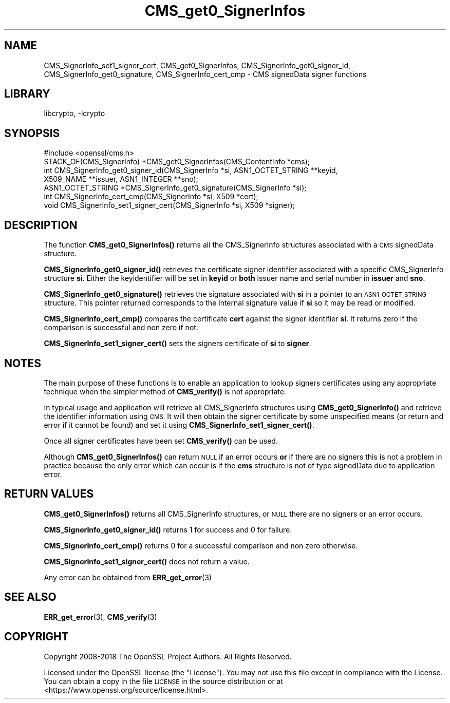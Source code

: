 .\"	$NetBSD: CMS_get0_SignerInfos.3,v 1.17.4.1 2019/06/10 21:42:00 christos Exp $
.\"
.\" Automatically generated by Pod::Man 4.10 (Pod::Simple 3.35)
.\"
.\" Standard preamble:
.\" ========================================================================
.de Sp \" Vertical space (when we can't use .PP)
.if t .sp .5v
.if n .sp
..
.de Vb \" Begin verbatim text
.ft CW
.nf
.ne \\$1
..
.de Ve \" End verbatim text
.ft R
.fi
..
.\" Set up some character translations and predefined strings.  \*(-- will
.\" give an unbreakable dash, \*(PI will give pi, \*(L" will give a left
.\" double quote, and \*(R" will give a right double quote.  \*(C+ will
.\" give a nicer C++.  Capital omega is used to do unbreakable dashes and
.\" therefore won't be available.  \*(C` and \*(C' expand to `' in nroff,
.\" nothing in troff, for use with C<>.
.tr \(*W-
.ds C+ C\v'-.1v'\h'-1p'\s-2+\h'-1p'+\s0\v'.1v'\h'-1p'
.ie n \{\
.    ds -- \(*W-
.    ds PI pi
.    if (\n(.H=4u)&(1m=24u) .ds -- \(*W\h'-12u'\(*W\h'-12u'-\" diablo 10 pitch
.    if (\n(.H=4u)&(1m=20u) .ds -- \(*W\h'-12u'\(*W\h'-8u'-\"  diablo 12 pitch
.    ds L" ""
.    ds R" ""
.    ds C` ""
.    ds C' ""
'br\}
.el\{\
.    ds -- \|\(em\|
.    ds PI \(*p
.    ds L" ``
.    ds R" ''
.    ds C`
.    ds C'
'br\}
.\"
.\" Escape single quotes in literal strings from groff's Unicode transform.
.ie \n(.g .ds Aq \(aq
.el       .ds Aq '
.\"
.\" If the F register is >0, we'll generate index entries on stderr for
.\" titles (.TH), headers (.SH), subsections (.SS), items (.Ip), and index
.\" entries marked with X<> in POD.  Of course, you'll have to process the
.\" output yourself in some meaningful fashion.
.\"
.\" Avoid warning from groff about undefined register 'F'.
.de IX
..
.nr rF 0
.if \n(.g .if rF .nr rF 1
.if (\n(rF:(\n(.g==0)) \{\
.    if \nF \{\
.        de IX
.        tm Index:\\$1\t\\n%\t"\\$2"
..
.        if !\nF==2 \{\
.            nr % 0
.            nr F 2
.        \}
.    \}
.\}
.rr rF
.\"
.\" Accent mark definitions (@(#)ms.acc 1.5 88/02/08 SMI; from UCB 4.2).
.\" Fear.  Run.  Save yourself.  No user-serviceable parts.
.    \" fudge factors for nroff and troff
.if n \{\
.    ds #H 0
.    ds #V .8m
.    ds #F .3m
.    ds #[ \f1
.    ds #] \fP
.\}
.if t \{\
.    ds #H ((1u-(\\\\n(.fu%2u))*.13m)
.    ds #V .6m
.    ds #F 0
.    ds #[ \&
.    ds #] \&
.\}
.    \" simple accents for nroff and troff
.if n \{\
.    ds ' \&
.    ds ` \&
.    ds ^ \&
.    ds , \&
.    ds ~ ~
.    ds /
.\}
.if t \{\
.    ds ' \\k:\h'-(\\n(.wu*8/10-\*(#H)'\'\h"|\\n:u"
.    ds ` \\k:\h'-(\\n(.wu*8/10-\*(#H)'\`\h'|\\n:u'
.    ds ^ \\k:\h'-(\\n(.wu*10/11-\*(#H)'^\h'|\\n:u'
.    ds , \\k:\h'-(\\n(.wu*8/10)',\h'|\\n:u'
.    ds ~ \\k:\h'-(\\n(.wu-\*(#H-.1m)'~\h'|\\n:u'
.    ds / \\k:\h'-(\\n(.wu*8/10-\*(#H)'\z\(sl\h'|\\n:u'
.\}
.    \" troff and (daisy-wheel) nroff accents
.ds : \\k:\h'-(\\n(.wu*8/10-\*(#H+.1m+\*(#F)'\v'-\*(#V'\z.\h'.2m+\*(#F'.\h'|\\n:u'\v'\*(#V'
.ds 8 \h'\*(#H'\(*b\h'-\*(#H'
.ds o \\k:\h'-(\\n(.wu+\w'\(de'u-\*(#H)/2u'\v'-.3n'\*(#[\z\(de\v'.3n'\h'|\\n:u'\*(#]
.ds d- \h'\*(#H'\(pd\h'-\w'~'u'\v'-.25m'\f2\(hy\fP\v'.25m'\h'-\*(#H'
.ds D- D\\k:\h'-\w'D'u'\v'-.11m'\z\(hy\v'.11m'\h'|\\n:u'
.ds th \*(#[\v'.3m'\s+1I\s-1\v'-.3m'\h'-(\w'I'u*2/3)'\s-1o\s+1\*(#]
.ds Th \*(#[\s+2I\s-2\h'-\w'I'u*3/5'\v'-.3m'o\v'.3m'\*(#]
.ds ae a\h'-(\w'a'u*4/10)'e
.ds Ae A\h'-(\w'A'u*4/10)'E
.    \" corrections for vroff
.if v .ds ~ \\k:\h'-(\\n(.wu*9/10-\*(#H)'\s-2\u~\d\s+2\h'|\\n:u'
.if v .ds ^ \\k:\h'-(\\n(.wu*10/11-\*(#H)'\v'-.4m'^\v'.4m'\h'|\\n:u'
.    \" for low resolution devices (crt and lpr)
.if \n(.H>23 .if \n(.V>19 \
\{\
.    ds : e
.    ds 8 ss
.    ds o a
.    ds d- d\h'-1'\(ga
.    ds D- D\h'-1'\(hy
.    ds th \o'bp'
.    ds Th \o'LP'
.    ds ae ae
.    ds Ae AE
.\}
.rm #[ #] #H #V #F C
.\" ========================================================================
.\"
.IX Title "CMS_get0_SignerInfos 3"
.TH CMS_get0_SignerInfos 3 "2018-09-23" "1.1.1c" "OpenSSL"
.\" For nroff, turn off justification.  Always turn off hyphenation; it makes
.\" way too many mistakes in technical documents.
.if n .ad l
.nh
.SH "NAME"
CMS_SignerInfo_set1_signer_cert,
CMS_get0_SignerInfos, CMS_SignerInfo_get0_signer_id,
CMS_SignerInfo_get0_signature, CMS_SignerInfo_cert_cmp
\&\- CMS signedData signer functions
.SH "LIBRARY"
libcrypto, -lcrypto
.SH "SYNOPSIS"
.IX Header "SYNOPSIS"
.Vb 1
\& #include <openssl/cms.h>
\&
\& STACK_OF(CMS_SignerInfo) *CMS_get0_SignerInfos(CMS_ContentInfo *cms);
\&
\& int CMS_SignerInfo_get0_signer_id(CMS_SignerInfo *si, ASN1_OCTET_STRING **keyid,
\&                                   X509_NAME **issuer, ASN1_INTEGER **sno);
\& ASN1_OCTET_STRING *CMS_SignerInfo_get0_signature(CMS_SignerInfo *si);
\& int CMS_SignerInfo_cert_cmp(CMS_SignerInfo *si, X509 *cert);
\& void CMS_SignerInfo_set1_signer_cert(CMS_SignerInfo *si, X509 *signer);
.Ve
.SH "DESCRIPTION"
.IX Header "DESCRIPTION"
The function \fBCMS_get0_SignerInfos()\fR returns all the CMS_SignerInfo structures
associated with a \s-1CMS\s0 signedData structure.
.PP
\&\fBCMS_SignerInfo_get0_signer_id()\fR retrieves the certificate signer identifier
associated with a specific CMS_SignerInfo structure \fBsi\fR. Either the
keyidentifier will be set in \fBkeyid\fR or \fBboth\fR issuer name and serial number
in \fBissuer\fR and \fBsno\fR.
.PP
\&\fBCMS_SignerInfo_get0_signature()\fR retrieves the signature associated with
\&\fBsi\fR in a pointer to an \s-1ASN1_OCTET_STRING\s0 structure. This pointer returned
corresponds to the internal signature value if \fBsi\fR so it may be read or
modified.
.PP
\&\fBCMS_SignerInfo_cert_cmp()\fR compares the certificate \fBcert\fR against the signer
identifier \fBsi\fR. It returns zero if the comparison is successful and non zero
if not.
.PP
\&\fBCMS_SignerInfo_set1_signer_cert()\fR sets the signers certificate of \fBsi\fR to
\&\fBsigner\fR.
.SH "NOTES"
.IX Header "NOTES"
The main purpose of these functions is to enable an application to lookup
signers certificates using any appropriate technique when the simpler method
of \fBCMS_verify()\fR is not appropriate.
.PP
In typical usage and application will retrieve all CMS_SignerInfo structures
using \fBCMS_get0_SignerInfo()\fR and retrieve the identifier information using
\&\s-1CMS.\s0 It will then obtain the signer certificate by some unspecified means
(or return and error if it cannot be found) and set it using
\&\fBCMS_SignerInfo_set1_signer_cert()\fR.
.PP
Once all signer certificates have been set \fBCMS_verify()\fR can be used.
.PP
Although \fBCMS_get0_SignerInfos()\fR can return \s-1NULL\s0 if an error occurs \fBor\fR if
there are no signers this is not a problem in practice because the only
error which can occur is if the \fBcms\fR structure is not of type signedData
due to application error.
.SH "RETURN VALUES"
.IX Header "RETURN VALUES"
\&\fBCMS_get0_SignerInfos()\fR returns all CMS_SignerInfo structures, or \s-1NULL\s0 there
are no signers or an error occurs.
.PP
\&\fBCMS_SignerInfo_get0_signer_id()\fR returns 1 for success and 0 for failure.
.PP
\&\fBCMS_SignerInfo_cert_cmp()\fR returns 0 for a successful comparison and non
zero otherwise.
.PP
\&\fBCMS_SignerInfo_set1_signer_cert()\fR does not return a value.
.PP
Any error can be obtained from \fBERR_get_error\fR\|(3)
.SH "SEE ALSO"
.IX Header "SEE ALSO"
\&\fBERR_get_error\fR\|(3), \fBCMS_verify\fR\|(3)
.SH "COPYRIGHT"
.IX Header "COPYRIGHT"
Copyright 2008\-2018 The OpenSSL Project Authors. All Rights Reserved.
.PP
Licensed under the OpenSSL license (the \*(L"License\*(R").  You may not use
this file except in compliance with the License.  You can obtain a copy
in the file \s-1LICENSE\s0 in the source distribution or at
<https://www.openssl.org/source/license.html>.
